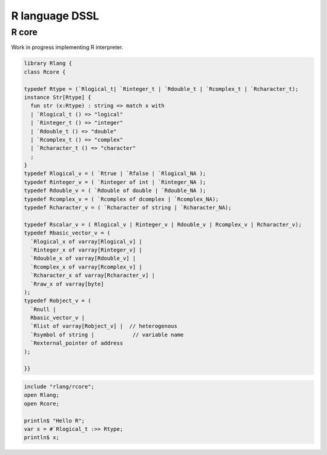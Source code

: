 
===============
R language DSSL
===============



R core
======

Work in progress implementing R interpreter.


.. code-block:: felix

   library Rlang {
   class Rcore {
   
   typedef Rtype = (`Rlogical_t| `Rinteger_t | `Rdouble_t | `Rcomplex_t | `Rcharacter_t);
   instance Str[Rtype] {
     fun str (x:Rtype) : string => match x with
     | `Rlogical_t () => "logical"
     | `Rinteger_t () => "integer"
     | `Rdouble_t () => "double"
     | `Rcomplex_t () => "complex"
     | `Rcharacter_t () => "character"
     ;
   }
   typedef Rlogical_v = ( `Rtrue | `Rfalse | `Rlogical_NA );
   typedef Rinteger_v = ( `Rinteger of int | `Rinteger_NA );
   typedef Rdouble_v = ( `Rdouble of double | `Rdouble_NA );
   typedef Rcomplex_v = ( `Rcomplex of dcomplex | `Rcomplex_NA);
   typedef Rcharacter_v = ( `Rcharacter of string | `Rcharacter_NA);
   
   typedef Rscalar_v = ( Rlogical_v | Rinteger_v | Rdouble_v | Rcomplex_v | Rcharacter_v); 
   typedef Rbasic_vector_v = (
     `Rlogical_x of varray[Rlogical_v] | 
     `Rinteger_x of varray[Rinteger_v] | 
     `Rdouble_x of varray[Rdouble_v] | 
     `Rcomplex_x of varray[Rcomplex_v] | 
     `Rcharacter_x of varray[Rcharacter_v] | 
     `Rraw_x of varray[byte]  
   );
   typedef Robject_v = (
     `Rnull | 
     Rbasic_vector_v | 
     `Rlist of varray[Robject_v] |  // heterogenous
     `Rsymbol of string |            // variable name 
     `Rexternal_pointer of address
   );
   
   }}
   

.. code-block:: felix

   include "rlang/rcore";
   open Rlang;
   open Rcore;
   
   println$ "Hello R";
   var x = #`Rlogical_t :>> Rtype;
   println$ x;
   
   

